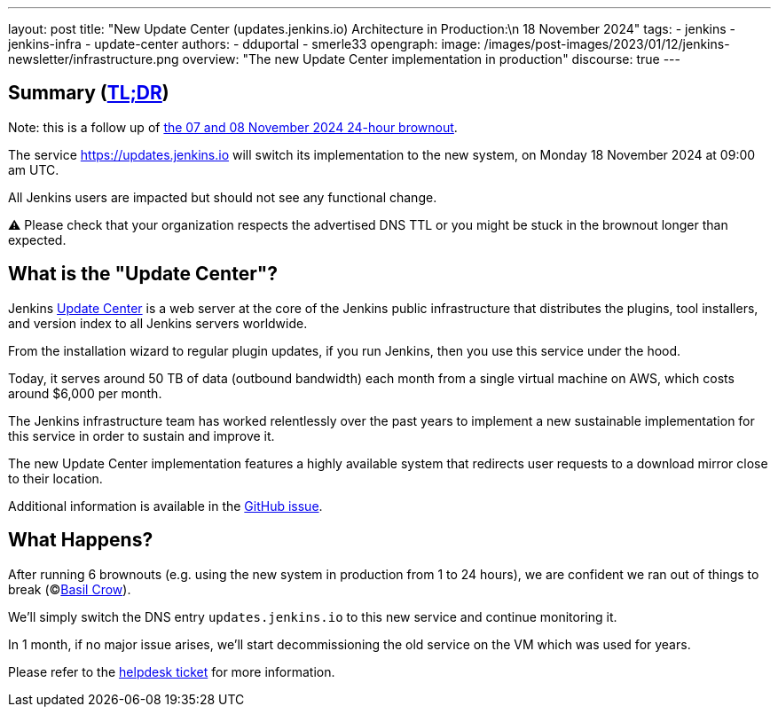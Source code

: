 ---
layout: post
title: "New Update Center (updates.jenkins.io) Architecture in Production:\n 18 November 2024"
tags:
- jenkins
- jenkins-infra
- update-center
authors:
- dduportal
- smerle33
opengraph:
  image: /images/post-images/2023/01/12/jenkins-newsletter/infrastructure.png
overview: "The new Update Center implementation in production"
discourse: true
---

== Summary (link:https://en.wikipedia.org/wiki/Wikipedia:Too_long;_didn%27t_read[TL;DR])

Note: this is a follow up of link:/blog/2024/11/07/update-center-brownouts-6/[the 07 and 08 November 2024 24-hour brownout].

The service link:https://updates.jenkins.io[https://updates.jenkins.io] will switch its implementation to the new system, on Monday 18 November 2024 at 09:00 am UTC.

All Jenkins users are impacted but should not see any functional change.

⚠️ Please check that your organization respects the advertised DNS TTL or you might be stuck in the brownout longer than expected.

== What is the "Update Center"?

Jenkins link:https://updates.jenkins.io[Update Center] is a web server at the core of the Jenkins public infrastructure that distributes the plugins, tool installers, and version index to all Jenkins servers worldwide.

From the installation wizard to regular plugin updates, if you run Jenkins, then you use this service under the hood.

Today, it serves around 50 TB of data (outbound bandwidth) each month from a single virtual machine on AWS, which costs around $6,000 per month.

The Jenkins infrastructure team has worked relentlessly over the past years to implement a new sustainable implementation for this service in order to sustain and improve it.

The new Update Center implementation features a highly available system that redirects user requests to a download mirror close to their location.

Additional information is available in the link:https://github.com/jenkins-infra/helpdesk/issues/2649[GitHub issue].

== What Happens?

After running 6 brownouts (e.g. using the new system in production from 1 to 24 hours),
we are confident we ran out of things to break (©link:https://www.jenkins.io/blog/authors/basil/[Basil Crow]).

We'll simply switch the DNS entry `updates.jenkins.io` to this new service and continue monitoring it.

In 1 month, if no major issue arises, we'll start decommissioning the old service on the VM which was used for years.

Please refer to the link:https://github.com/jenkins-infra/helpdesk/issues/2649[helpdesk ticket] for more information.
